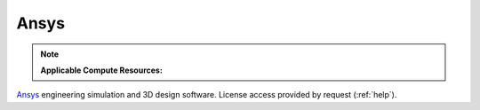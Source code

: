 .. _ansys:

Ansys
-------

.. note:: 
   **Applicable Compute Resources:**

`Ansys <https://www.ansys.com>`_ engineering simulation and 3D design software. License access provided by request (:ref:`help`).
